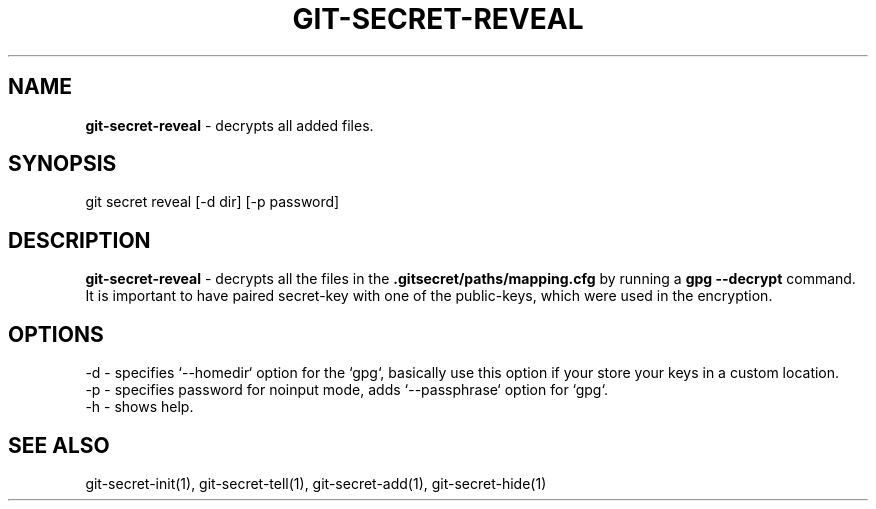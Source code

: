 .\" generated with Ronn/v0.7.3
.\" http://github.com/rtomayko/ronn/tree/0.7.3
.
.TH "GIT\-SECRET\-REVEAL" "1" "March 2016" "" ""
.
.SH "NAME"
\fBgit\-secret\-reveal\fR \- decrypts all added files\.
.
.SH "SYNOPSIS"
.
.nf

git secret reveal [\-d dir] [\-p password]
.
.fi
.
.SH "DESCRIPTION"
\fBgit\-secret\-reveal\fR \- decrypts all the files in the \fB\.gitsecret/paths/mapping\.cfg\fR by running a \fBgpg \-\-decrypt\fR command\. It is important to have paired secret\-key with one of the public\-keys, which were used in the encryption\.
.
.SH "OPTIONS"
.
.nf

\-d  \- specifies `\-\-homedir` option for the `gpg`, basically use this option if your store your keys in a custom location\.
\-p  \- specifies password for noinput mode, adds `\-\-passphrase` option for `gpg`\.
\-h  \- shows help\.
.
.fi
.
.SH "SEE ALSO"
git\-secret\-init(1), git\-secret\-tell(1), git\-secret\-add(1), git\-secret\-hide(1)
